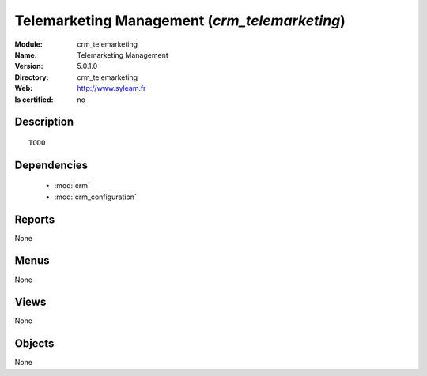
.. module:: crm_telemarketing
    :synopsis: Telemarketing Management
    :noindex:
.. 

.. raw:: html

    <link rel="stylesheet" href="../_static/hide_objects_in_sidebar.css" type="text/css" />

Telemarketing Management (*crm_telemarketing*)
==============================================
:Module: crm_telemarketing
:Name: Telemarketing Management
:Version: 5.0.1.0
:Directory: crm_telemarketing
:Web: http://www.syleam.fr
:Is certified: no

Description
-----------

::

  TODO

Dependencies
------------

 * :mod:`crm`
 * :mod:`crm_configuration`

Reports
-------

None


Menus
-------


None


Views
-----


None



Objects
-------

None
